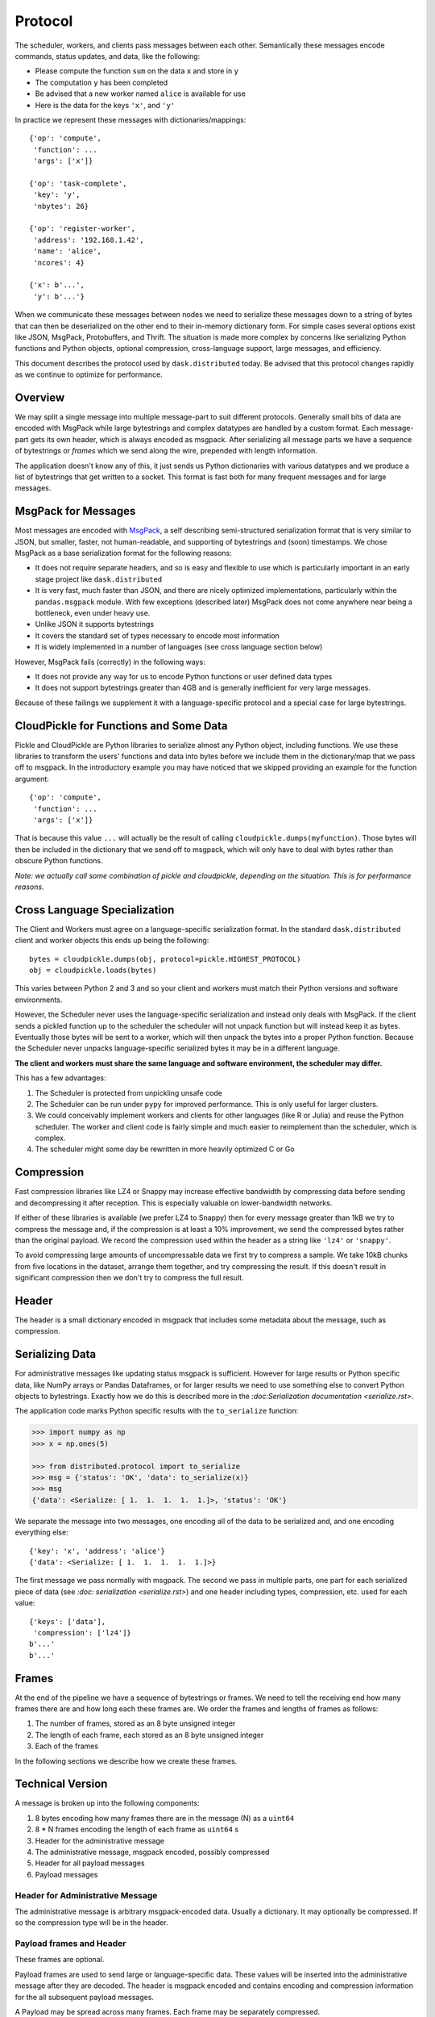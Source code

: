 .. _protocol:

Protocol
========

The scheduler, workers, and clients pass messages between each other.
Semantically these messages encode commands, status updates, and data, like the
following:

*  Please compute the function ``sum`` on the data ``x`` and store in ``y``
*  The computation ``y`` has been completed
*  Be advised that a new worker named ``alice`` is available for use
*  Here is the data for the keys ``'x'``, and ``'y'``

In practice we represent these messages with dictionaries/mappings::

   {'op': 'compute',
    'function': ...
    'args': ['x']}

   {'op': 'task-complete',
    'key': 'y',
    'nbytes': 26}

   {'op': 'register-worker',
    'address': '192.168.1.42',
    'name': 'alice',
    'ncores': 4}

   {'x': b'...',
    'y': b'...'}

When we communicate these messages between nodes we need to serialize these
messages down to a string of bytes that can then be deserialized on the other
end to their in-memory dictionary form.  For simple cases several options exist
like JSON, MsgPack, Protobuffers, and Thrift.  The situation is made more
complex by concerns like serializing Python functions and Python objects,
optional compression, cross-language support, large messages, and efficiency.

This document describes the protocol used by ``dask.distributed`` today.  Be
advised that this protocol changes rapidly as we continue to optimize for
performance.


Overview
--------

We may split a single message into multiple message-part to suit different
protocols.  Generally small bits of data are encoded with MsgPack while large
bytestrings and complex datatypes are handled by a custom format.  Each
message-part gets its own header, which is always encoded as msgpack.  After
serializing all message parts we have a sequence of bytestrings or *frames*
which we send along the wire, prepended with length information.

The application doesn't know any of this, it just sends us Python dictionaries
with various datatypes and we produce a list of bytestrings that get written to
a socket.  This format is fast both for many frequent messages and for large
messages.


MsgPack for Messages
--------------------

Most messages are encoded with MsgPack_, a self describing semi-structured
serialization format that is very similar to JSON, but smaller, faster, not
human-readable, and supporting of bytestrings and (soon) timestamps.  We chose
MsgPack as a base serialization format for the following reasons:

*  It does not require separate headers, and so is easy and flexible to use
   which is particularly important in an early stage project like
   ``dask.distributed``
*  It is very fast, much faster than JSON, and there are nicely optimized
   implementations, particularly within the ``pandas.msgpack`` module.  With
   few exceptions (described later) MsgPack does not come anywhere near being a
   bottleneck, even under heavy use.
*  Unlike JSON it supports bytestrings
*  It covers the standard set of types necessary to encode most information
*  It is widely implemented in a number of languages (see cross language
   section below)

However, MsgPack fails (correctly) in the following ways:

*  It does not provide any way for us to encode Python functions or user
   defined data types
*  It does not support bytestrings greater than 4GB and is generally
   inefficient for very large messages.

Because of these failings we supplement it with a language-specific protocol
and a special case for large bytestrings.


CloudPickle for Functions and Some Data
---------------------------------------

Pickle and CloudPickle are Python libraries to serialize almost any Python
object, including functions.  We use these libraries to transform the users'
functions and data into bytes before we include them in the dictionary/map that
we pass off to msgpack.  In the introductory example you may have noticed that
we skipped providing an example for the function argument::

   {'op': 'compute',
    'function': ...
    'args': ['x']}

That is because this value ``...`` will actually be the result of calling
``cloudpickle.dumps(myfunction)``.  Those bytes will then be included in the
dictionary that we send off to msgpack, which will only have to deal with
bytes rather than obscure Python functions.

*Note: we actually call some combination of pickle and cloudpickle, depending
on the situation.  This is for performance reasons.*

Cross Language Specialization
-----------------------------

The Client and Workers must agree on a language-specific serialization format.
In the standard ``dask.distributed`` client and worker objects this ends up
being the following::

   bytes = cloudpickle.dumps(obj, protocol=pickle.HIGHEST_PROTOCOL)
   obj = cloudpickle.loads(bytes)

This varies between Python 2 and 3 and so your client and workers must match
their Python versions and software environments.

However, the Scheduler never uses the language-specific serialization and
instead only deals with MsgPack.  If the client sends a pickled function up to
the scheduler the scheduler will not unpack function but will instead keep it
as bytes.  Eventually those bytes will be sent to a worker, which will then
unpack the bytes into a proper Python function.  Because the Scheduler never
unpacks language-specific serialized bytes it may be in a different language.

**The client and workers must share the same language and software environment,
the scheduler may differ.**

This has a few advantages:

1.  The Scheduler is protected from unpickling unsafe code
2.  The Scheduler can be run under ``pypy`` for improved performance.  This is
    only useful for larger clusters.
3.  We could conceivably implement workers and clients for other languages
    (like R or Julia) and reuse the Python scheduler.  The worker and client
    code is fairly simple and much easier to reimplement than the scheduler,
    which is complex.
4.  The scheduler might some day be rewritten in more heavily optimized C or Go

Compression
-----------

Fast compression libraries like LZ4 or Snappy may increase effective bandwidth
by compressing data before sending and decompressing it after reception.  This
is especially valuable on lower-bandwidth networks.

If either of these libraries is available (we prefer LZ4 to Snappy) then for
every message greater than 1kB we try to compress the message and, if the
compression is at least a 10% improvement, we send the compressed bytes rather
than the original payload.  We record the compression used within the header as
a string like ``'lz4'`` or ``'snappy'``.

To avoid compressing large amounts of uncompressable data we first try to
compress a sample.  We take 10kB chunks from five locations in the dataset,
arrange them together, and try compressing the result.  If this doesn't result
in significant compression then we don't try to compress the full result.


Header
------

The header is a small dictionary encoded in msgpack that includes some metadata
about the message, such as compression.


Serializing Data
----------------

For administrative messages like updating status msgpack is sufficient.
However for large results or Python specific data, like NumPy arrays or Pandas Dataframes, or
for larger results we need to use something else to convert Python objects to
bytestrings.  Exactly how we do this is described more in the
`:doc:Serialization documentation <serialize.rst>`.

The application code marks Python specific results with the ``to_serialize``
function:

.. code-block:: python

   >>> import numpy as np
   >>> x = np.ones(5)

   >>> from distributed.protocol import to_serialize
   >>> msg = {'status': 'OK', 'data': to_serialize(x)}
   >>> msg
   {'data': <Serialize: [ 1.  1.  1.  1.  1.]>, 'status': 'OK'}

We separate the message into two messages, one encoding all of the data to be
serialized and, and one encoding everything else::

   {'key': 'x', 'address': 'alice'}
   {'data': <Serialize: [ 1.  1.  1.  1.  1.]>}

The first message we pass normally with msgpack. The second we pass in multiple
parts, one part for each serialized piece of data (see `:doc: serialization
<serialize.rst>`) and one header including types, compression, etc. used for each
value::

   {'keys': ['data'],
    'compression': ['lz4']}
   b'...'
   b'...'


Frames
------

At the end of the pipeline we have a sequence of bytestrings or frames.  We
need to tell the receiving end how many frames there are and how long each
these frames are.  We order the frames and lengths of frames as follows:

1.  The number of frames, stored as an 8 byte unsigned integer
2.  The length of each frame, each stored as an 8 byte unsigned integer
3.  Each of the frames

In the following sections we describe how we create these frames.


.. _MsgPack: http://msgpack.org/index.html


Technical Version
-----------------

A message is broken up into the following components:

1.  8 bytes encoding how many frames there are in the message (N) as a
    ``uint64``
2.  8 * N frames encoding the length of each frame as ``uint64`` s
3.  Header for the administrative message
4.  The administrative message, msgpack encoded, possibly compressed
5.  Header for all payload messages
6.  Payload messages

Header for Administrative Message
~~~~~~~~~~~~~~~~~~~~~~~~~~~~~~~~~

The administrative message is arbitrary msgpack-encoded data.  Usually a
dictionary.  It may optionally be compressed.  If so the compression type will
be in the header.

Payload frames and Header
~~~~~~~~~~~~~~~~~~~~~~~~~

These frames are optional.

Payload frames are used to send large or language-specific data.  These values
will be inserted into the administrative message after they are decoded.  The
header is msgpack encoded and contains encoding and compression information for
the all subsequent payload messages.

A Payload may be spread across many frames.  Each frame may be separately
compressed.


Simple Example
~~~~~~~~~~~~~~

This simple example shows a minimal message.  There is only an empty header and
a small msgpack message.  There are no additional payload frames

Message: ``{'status': 'OK'}``

Frames:

*  Header: ``{}``
*  Administrative Message: ``{'status': 'OK'}``


Example with Custom Data
~~~~~~~~~~~~~~~~~~~~~~~~

This example contains a single payload message composed of a single frame.  It
uses a special serialization for NumPy arrays.

Message: ``{'op': 'get-data', 'data': np.ones(5)}``

Frames:

*  Header: ``{}``
*  Administrative Message: ``{'op': 'get-data'}``
*  Payload header:
   ::
      {'headers': [{'type': 'numpy.ndarray',
                    'compression': 'lz4',
                    'count': 1,
                    'lengths': [40],
                    'dtype': '<f8',
                    'strides': (8,),
                    'shape': (5,)}],
                   'keys': [('data',)]}

*  Payload Frame: ``b'(\x00\x00\x00\x11\x00\x01\x00!\xf0?\x07\x00\x0f\x08\x00\x03P\x00\x00\x00\xf0?'``
